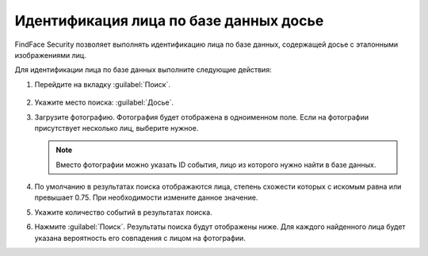.. _search-dossier:


Идентификация лица по базе данных досье
=============================================================

FindFace Security позволяет выполнять идентификацию лица по базе данных, содержащей досье с эталонными изображениями лиц.

Для идентификации лица по базе данных выполните следующие действия:

#. Перейдите на вкладку :guilabel:`Поиск`.
 
    |search_dossier_ru|

    .. |search_dossier_ru| image:: /_static/search_dossier.png
       :scale: 60%

#. Укажите место поиска: :guilabel:`Досье`.
#. Загрузите фотографию. Фотография будет отображена в одноименном поле. Если на фотографии присутствует несколько лиц, выберите нужное.
 
   .. note::
      Вместо фотографии можно указать ID события, лицо из которого нужно найти в базе данных. 

#. По умолчанию в результатах поиска отображаются лица, степень схожести которых с искомым равна или превышает 0.75. При необходимости измените данное значение.
#. Укажите количество событий в результатах поиска.
#. Нажмите :guilabel:`Поиск`. Результаты поиска будут отображены ниже. Для каждого найденного лица будет указана вероятность его совпадения с лицом на фотографии.




